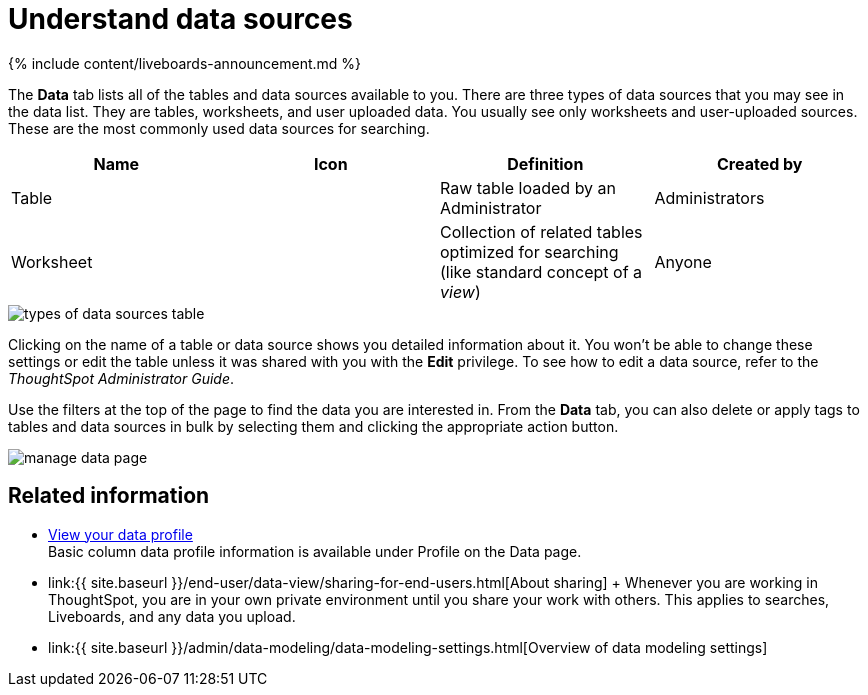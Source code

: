 = Understand data sources
:last_updated: 11/05/2021
:experimental:
:linkattrs:
:page-aliases: /end-user/data-view/data-intro-end-user.adoc
:description: Use the Data tab to manage data sources.


{% include content/liveboards-announcement.md %}

The *Data* tab lists all of the tables and data sources available to you.
There are three types of data sources that you may see in the data list.
They are tables, worksheets, and user uploaded data.
You usually see only worksheets and user-uploaded sources.
These are the most commonly used data sources for searching.

|===
| Name | Icon | Definition | Created by

| Table
|
| Raw table loaded by an Administrator
| Administrators

| Worksheet
|
| Collection of related tables optimized for searching (like standard concept of a _view_)
| Anyone
|===

image::types_of_data_sources_table.png[]

Clicking on the name of a table or data source shows you detailed information about it.
You won't be able to change these settings or edit the table unless it was shared with you with the *Edit* privilege.
To see how to edit a data source, refer to the _ThoughtSpot Administrator Guide_.

Use the filters at the top of the page to find the data you are interested in.
From the *Data* tab, you can also delete or apply tags to tables and data sources in bulk by selecting them and clicking the appropriate action button.

image::manage_data_page.png[]

== Related information

* xref:data-profile.adoc[View your data profile] +
 Basic column data profile information is available under Profile on the Data page.
* link:{{ site.baseurl }}/end-user/data-view/sharing-for-end-users.html[About sharing] + Whenever you are working in ThoughtSpot, you are in your own private environment until you share your work with others.
This applies to searches, Liveboards, and any data you upload.
* link:{{ site.baseurl }}/admin/data-modeling/data-modeling-settings.html[Overview of data modeling settings]

